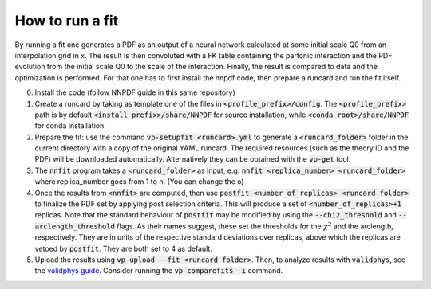 How to run a fit
----------------

By running a fit one generates a PDF as an output of a neural network calculated at some initial scale Q0 from an interpolation grid in x. The result is then convoluted with a FK table containing the partonic interaction and the PDF evolution from the initial scale Q0 to the scale of the interaction. Finally, the result is compared to data and the optimization is performed.
For that one has to first install the nnpdf code, then prepare a runcard and run the fit itself.

0. Install the code (follow NNPDF guide in this same repository)

1. Create a runcard by taking as template one of the files in :code:`<profile_prefix>/config`. The :code:`<profile_prefix>` path is by default :code:`<install prefix>/share/NNPDF` for source installation, while :code:`<conda root>/share/NNPDF` for conda installation.

2. Prepare the fit: use the command :code:`vp-setupfit <runcard>.yml` to generate a :code:`<runcard_folder>` folder in the current directory with a copy of the original YAML runcard. The required resources (such as the theory ID and the PDF) will be downloaded automatically. Alternatively they can be obtained with the :code:`vp-get` tool.

3. The :code:`nnfit` program takes a :code:`<runcard_folder>` as input, e.g. :code:`nnfit <replica_number> <runcard_folder>` where replica_number goes from 1 to n. (You can change the o)

4. Once the results from :code:`<nnfit>` are computed, then use :code:`postfit <number_of_replicas> <runcard_folder>` to finalize the PDF set by applying post selection criteria. This will produce a set of :code:`<number_of_replicas>+1` replicas. Note that the standard behaviour of :code:`postfit` may be modified by using the :code:`--chi2_threshold` and :code:`--arclength_threshold` flags. As their names suggest, these set the thresholds for the :math:`\chi^2` and the arclength, respectively. They are in units of the respective standard deviations over replicas, above which the replicas are vetoed by :code:`postfit`. They are both set to 4 as default.

5. Upload the results using :code:`vp-upload --fit <runcard_folder>`. Then, to analyze results with :code:`validphys`, see the `validphys guide <https://data.nnpdf.science/validphys-docs/guide.html#development-installs>`_. Consider running the :code:`vp-comparefits -i` command.